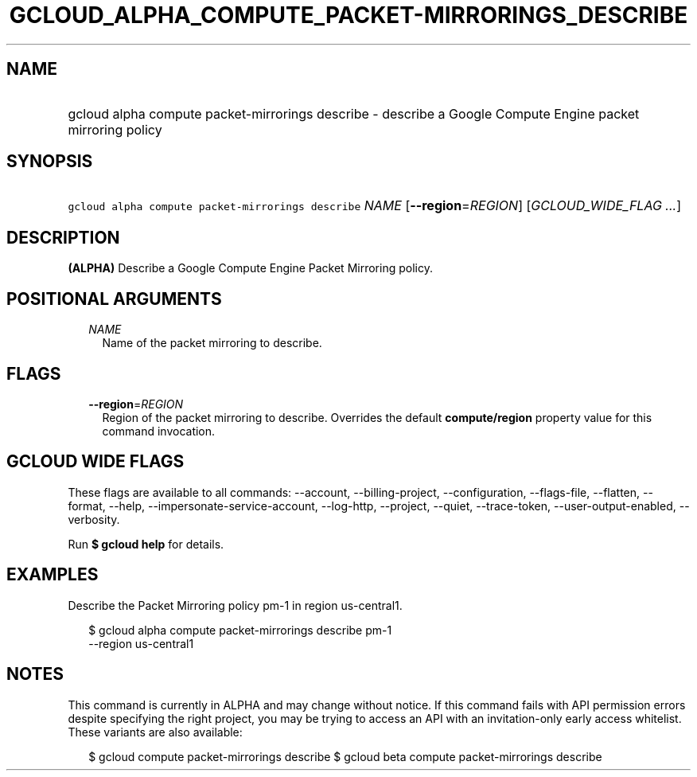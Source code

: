 
.TH "GCLOUD_ALPHA_COMPUTE_PACKET\-MIRRORINGS_DESCRIBE" 1



.SH "NAME"
.HP
gcloud alpha compute packet\-mirrorings describe \- describe a Google Compute Engine packet mirroring policy



.SH "SYNOPSIS"
.HP
\f5gcloud alpha compute packet\-mirrorings describe\fR \fINAME\fR [\fB\-\-region\fR=\fIREGION\fR] [\fIGCLOUD_WIDE_FLAG\ ...\fR]



.SH "DESCRIPTION"

\fB(ALPHA)\fR Describe a Google Compute Engine Packet Mirroring policy.



.SH "POSITIONAL ARGUMENTS"

.RS 2m
.TP 2m
\fINAME\fR
Name of the packet mirroring to describe.


.RE
.sp

.SH "FLAGS"

.RS 2m
.TP 2m
\fB\-\-region\fR=\fIREGION\fR
Region of the packet mirroring to describe. Overrides the default
\fBcompute/region\fR property value for this command invocation.


.RE
.sp

.SH "GCLOUD WIDE FLAGS"

These flags are available to all commands: \-\-account, \-\-billing\-project,
\-\-configuration, \-\-flags\-file, \-\-flatten, \-\-format, \-\-help,
\-\-impersonate\-service\-account, \-\-log\-http, \-\-project, \-\-quiet,
\-\-trace\-token, \-\-user\-output\-enabled, \-\-verbosity.

Run \fB$ gcloud help\fR for details.



.SH "EXAMPLES"

Describe the Packet Mirroring policy pm\-1 in region us\-central1.

.RS 2m
$ gcloud alpha compute packet\-mirrorings describe pm\-1
  \-\-region us\-central1
.RE



.SH "NOTES"

This command is currently in ALPHA and may change without notice. If this
command fails with API permission errors despite specifying the right project,
you may be trying to access an API with an invitation\-only early access
whitelist. These variants are also available:

.RS 2m
$ gcloud compute packet\-mirrorings describe
$ gcloud beta compute packet\-mirrorings describe
.RE

